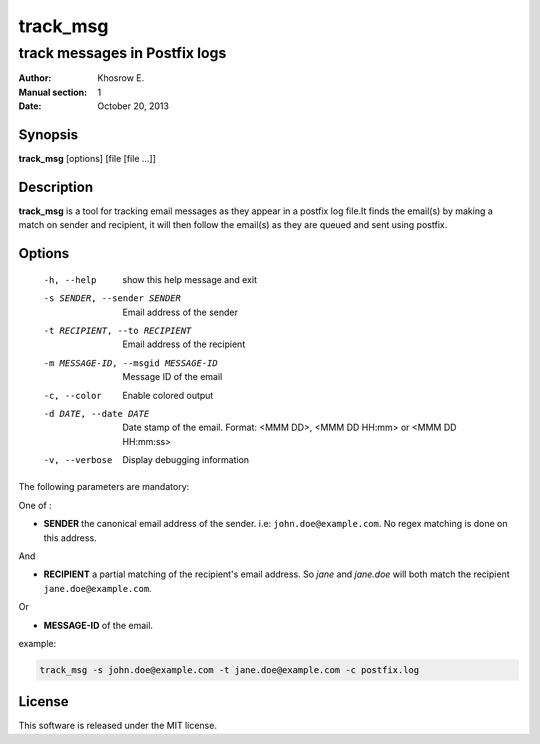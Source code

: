 ==========
track_msg 
==========

-------------------------------
track messages in Postfix logs
-------------------------------

:Author: Khosrow E.
:Manual section: 1
:Date: October 20, 2013

Synopsis
=========

**track_msg** [options] [file [file ...]]

Description
============

**track_msg** is a tool for tracking email messages as they appear in a postfix log file.It finds the email(s) by making a match on sender and recipient, it will then follow the email(s) as they are queued and sent using postfix.

Options
========

  -h, --help            show this help message and exit
  -s SENDER, --sender SENDER
                        Email address of the sender
  -t RECIPIENT, --to RECIPIENT
                        Email address of the recipient
  -m MESSAGE-ID, --msgid MESSAGE-ID
                        Message ID of the email
  -c, --color           Enable colored output
  -d DATE, --date DATE  Date stamp of the email. Format: <MMM DD>, <MMM DD HH:mm> or <MMM DD HH:mm:ss>
  -v, --verbose         Display debugging information

The following parameters are mandatory:

One of :

* **SENDER** the canonical email address of the sender. i.e: ``john.doe@example.com``. No regex matching is done on this address.

And

* **RECIPIENT** a partial matching of the recipient's email address. So *jane* and *jane.doe* will both match the recipient ``jane.doe@example.com``.

Or

* **MESSAGE-ID** of the email.

example:

.. code-block::
    
    track_msg -s john.doe@example.com -t jane.doe@example.com -c postfix.log

License
========

This software is released under the MIT license.